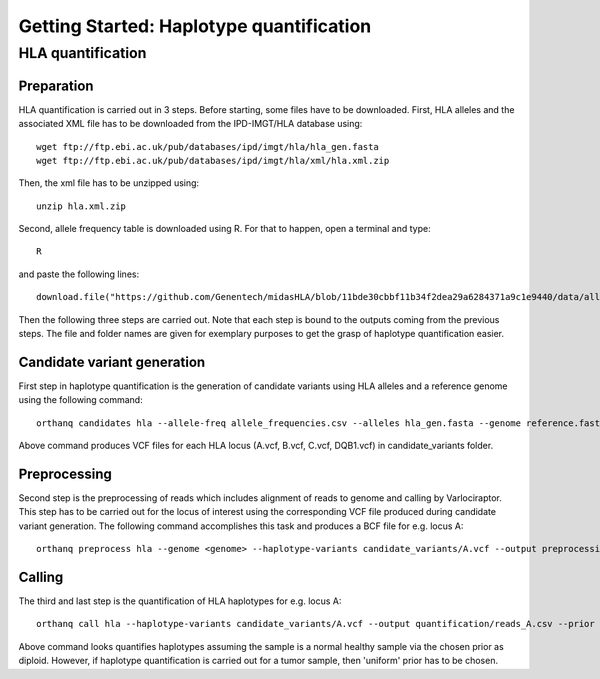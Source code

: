 Getting Started: Haplotype quantification
======================================================

HLA quantification
********

Preparation
-----------------

HLA quantification is carried out in 3 steps. Before starting, some files have to be downloaded. First, HLA alleles and the associated XML file has to be downloaded from the IPD-IMGT/HLA database using::

  wget ftp://ftp.ebi.ac.uk/pub/databases/ipd/imgt/hla/hla_gen.fasta
  wget ftp://ftp.ebi.ac.uk/pub/databases/ipd/imgt/hla/xml/hla.xml.zip

Then, the xml file has to be unzipped using::

  unzip hla.xml.zip

Second, allele frequency table is downloaded using R. For that to happen, open a terminal and type::

  R

and paste the following lines::

  download.file("https://github.com/Genentech/midasHLA/blob/11bde30cbbf11b34f2dea29a6284371a9c1e9440/data/allele_frequencies.rda?raw=true", "allele_frequencies.csv")

Then the following three steps are carried out. Note that each step is bound to the outputs coming from the previous steps. The file and folder names are given for exemplary purposes to get the grasp of haplotype quantification easier.

Candidate variant generation
-----------------

First step in haplotype quantification is the generation of candidate variants using HLA alleles and a reference genome using the following command::

      orthanq candidates hla --allele-freq allele_frequencies.csv --alleles hla_gen.fasta --genome reference.fasta --xml hla.xml --output candidate_variants

Above command produces VCF files for each HLA locus (A.vcf, B.vcf, C.vcf, DQB1.vcf) in candidate_variants folder.

Preprocessing
-----------------

Second step is the preprocessing of reads which includes alignment of reads to genome and calling by Varlociraptor. This step has to be carried out for the locus of interest using the corresponding VCF file produced during candidate variant generation. The following command accomplishes this task and produces a BCF file for e.g. locus A::

      orthanq preprocess hla --genome <genome> --haplotype-variants candidate_variants/A.vcf --output preprocessing/reads_A.bcf --reads reads_1.fq reads_2.fq


Calling
-----------------

The third and last step is the quantification of HLA haplotypes for e.g. locus A::

      orthanq call hla --haplotype-variants candidate_variants/A.vcf --output quantification/reads_A.csv --prior diploid --haplotype-calls preprocessing/reads_A.bcf --xml hla.xml 

Above command looks quantifies haplotypes assuming the sample is a normal healthy sample via the chosen prior as diploid. However, if haplotype quantification is carried out for a tumor sample, then 'uniform' prior has to be chosen.
